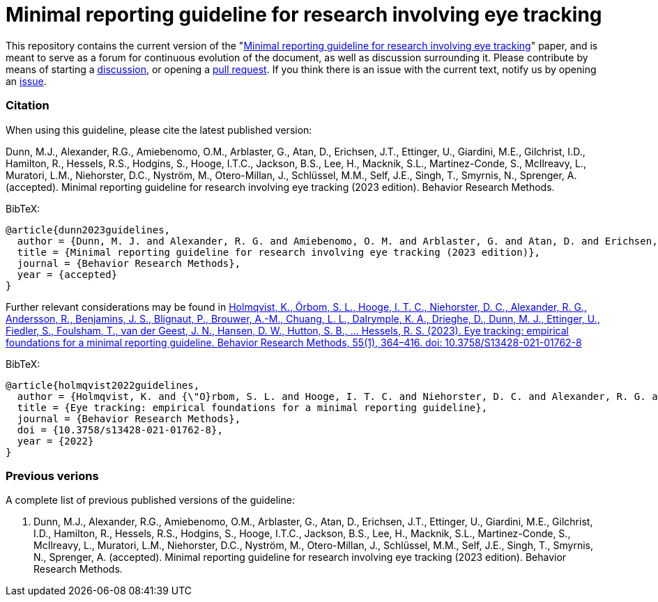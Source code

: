 = Minimal reporting guideline for research involving eye tracking

This repository contains the current version of the "xref:paper.asciidoc[Minimal reporting guideline for research involving eye tracking]" paper, and is meant to serve as a forum for continuous evolution of the document, as well as discussion surrounding it. Please contribute by means of starting a link:https://github.com/dcnieho/ET_reporting_guideline/discussions[discussion], or opening a link:https://github.com/dcnieho/ET_reporting_guideline/pulls[pull request]. If you think there is an issue with the current text, notify us by opening an link:https://github.com/dcnieho/ET_reporting_guideline/issues[issue].

=== Citation
When using this guideline, please cite the latest published version:

Dunn, M.J., Alexander, R.G., Amiebenomo, O.M., Arblaster, G., Atan, D., Erichsen, J.T., Ettinger, U., Giardini, M.E., Gilchrist, I.D., Hamilton, R., Hessels, R.S., Hodgins, S., Hooge, I.T.C., Jackson, B.S., Lee, H., Macknik, S.L., Martinez-Conde, S., McIlreavy, L., Muratori, L.M., Niehorster, D.C., Nyström, M., Otero-Millan, J., Schlüssel, M.M., Self, J.E., Singh, T., Smyrnis, N., Sprenger, A. (accepted). Minimal reporting guideline for research involving eye tracking (2023 edition). Behavior Research Methods.

BibTeX:
[source,bibtex]
----
@article{dunn2023guidelines,
  author = {Dunn, M. J. and Alexander, R. G. and Amiebenomo, O. M. and Arblaster, G. and Atan, D. and Erichsen, J. T. and Ettinger, U. and Giardini, M. E. and Gilchrist, I. D. and Hamilton, R. and Hessels, R. S. and Hodgins, S. and Hooge, I. T. C. and Jackson, B. S. and Lee, H. and Macknik, S. L. and Martinez-Conde, S. and McIlreavy, L. and Muratori, L. M. and Niehorster, D. C. and Nystr{\"o}m, M. and Otero-Millan, J. and Schl{\"u}ssel, M. M. and Self, J. E. and Singh, T. and Smyrnis, N. and Sprenger, A.},	
  title = {Minimal reporting guideline for research involving eye tracking (2023 edition)},
  journal = {Behavior Research Methods},
  year = {accepted}
}
----

Further relevant considerations may be found in
link:https://doi.org/10.3758/S13428-021-01762-8[Holmqvist, K., Örbom, S. L., Hooge, I. T. C., Niehorster, D. C., Alexander, R. G., Andersson, R., Benjamins, J. S., Blignaut, P., Brouwer, A.-M., Chuang, L. L., Dalrymple, K. A., Drieghe, D., Dunn, M. J., Ettinger, U., Fiedler, S., Foulsham, T., van der Geest, J. N., Hansen, D. W., Hutton, S. B., ... Hessels, R. S. (2023). Eye tracking: empirical foundations for a minimal reporting guideline. Behavior Research Methods, 55(1), 364–416. doi: 10.3758/S13428-021-01762-8]

BibTeX:
[source,bibtex]
----
@article{holmqvist2022guidelines,
  author = {Holmqvist, K. and {\"O}rbom, S. L. and Hooge, I. T. C. and Niehorster, D. C. and Alexander, R. G. and Andersson, R. and Benjamins, J. S. and Blignaut, P. and Brouwer, Anne-Marie and Chuang, L. L. and Dalrymple, K. A. and Drieghe, D. and Dunn, M. J. and Ettinger, U. and Fiedler, S. and Foulsham, T. and van der Geest, J. N. and Hansen, D. W. and Hutton, S. and Kasneci, E. and Kingstone, A. and Knox, P. C. and Kok, E. M. and Lee, H. and Lee, J. Y. and Lepp{\"a}nen, J. M. and Macknik, S. and Majaranta, P. and Martinez-Conde, S. and Nuthmann, A. and Nystr{\"o}m, M. and Orquin, J. L. and Otero-Millan, J. and Park, S. Y. and Popelka, S. and Proudlock, F. and Renkewitz, F. and Roorda, A. J. and Schulte-Mecklenbeck, M. and Sharif, B. and Shic, F. and Shovman, M. and Thomas, M. G. and Venrooij, W. and Zemblys, R. and Hessels, R. S.},	
  title = {Eye tracking: empirical foundations for a minimal reporting guideline},
  journal = {Behavior Research Methods},
  doi = {10.3758/s13428-021-01762-8},
  year = {2022}
}
----

=== Previous verions
A complete list of previous published versions of the guideline:

2023. Dunn, M.J., Alexander, R.G., Amiebenomo, O.M., Arblaster, G., Atan, D., Erichsen, J.T., Ettinger, U., Giardini, M.E., Gilchrist, I.D., Hamilton, R., Hessels, R.S., Hodgins, S., Hooge, I.T.C., Jackson, B.S., Lee, H., Macknik, S.L., Martinez-Conde, S., McIlreavy, L., Muratori, L.M., Niehorster, D.C., Nyström, M., Otero-Millan, J., Schlüssel, M.M., Self, J.E., Singh, T., Smyrnis, N., Sprenger, A. (accepted). Minimal reporting guideline for research involving eye tracking (2023 edition). Behavior Research Methods.
